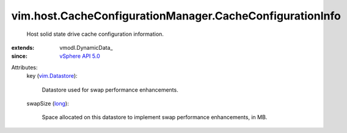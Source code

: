 
vim.host.CacheConfigurationManager.CacheConfigurationInfo
=========================================================
  Host solid state drive cache configuration information.
:extends: vmodl.DynamicData_
:since: `vSphere API 5.0 <vim/version.rst#vimversionversion7>`_

Attributes:
    key (`vim.Datastore <vim/Datastore.rst>`_):

       Datastore used for swap performance enhancements.
    swapSize (`long <https://docs.python.org/2/library/stdtypes.html>`_):

       Space allocated on this datastore to implement swap performance enhancements, in MB.
